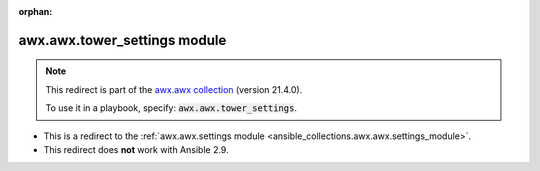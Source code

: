 
.. Document meta

:orphan:

.. Anchors

.. _ansible_collections.awx.awx.tower_settings_module:

.. Title

awx.awx.tower_settings module
+++++++++++++++++++++++++++++

.. Collection note

.. note::
    This redirect is part of the `awx.awx collection <https://galaxy.ansible.com/awx/awx>`_ (version 21.4.0).

    To use it in a playbook, specify: :code:`awx.awx.tower_settings`.

- This is a redirect to the :ref:`awx.awx.settings module <ansible_collections.awx.awx.settings_module>`.
- This redirect does **not** work with Ansible 2.9.
